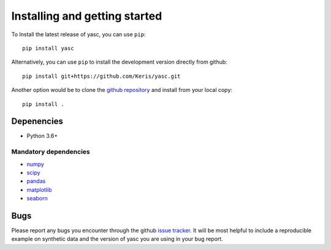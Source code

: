 Installing and getting started
------------------------------

To Install the latest release of yasc, you can use ``pip``::

    pip install yasc

Alternatively, you can use ``pip`` to install the development version directly from github::

    pip install git+https://github.com/Keris/yasc.git

Another option would be to clone the `github repository <https://github.com/Keris/yasc.git>`_
and  install from your local copy::

    pip install .

Depenencies
~~~~~~~~~~~

- Python 3.6+

Mandatory dependencies
^^^^^^^^^^^^^^^^^^^^^^

- `numpy <https://numpy.org/>`_

- `scipy <https://www.scipy.org/>`_

- `pandas <https://pandas.pydata.org/>`_

- `matplotlib <https://matplotlib.org>`_

- `seaborn <https://seaborn.pydata.org>`_

Bugs
~~~~

Please report any bugs you encounter through the github `issue tracker
<https://github.com/Keris/yasc/issues>`_. It will be most helpful to
include a reproducible example on synthetic data and the version of yasc
you are using in your bug report.
